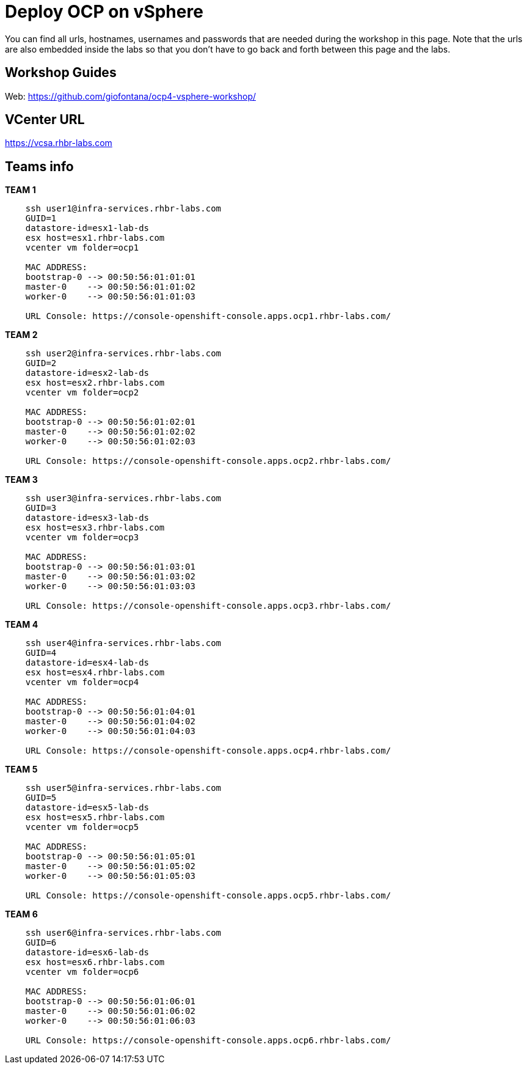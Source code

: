 # Deploy OCP on vSphere

You can find all urls, hostnames, usernames and passwords that are needed during the workshop in this page. Note that the urls are also embedded inside the labs so that you don't have to go back and forth between this page and the labs.

== Workshop Guides

Web: https://github.com/giofontana/ocp4-vsphere-workshop/

== VCenter URL

https://vcsa.rhbr-labs.com

== Teams info

*TEAM 1*
----
    ssh user1@infra-services.rhbr-labs.com
    GUID=1
    datastore-id=esx1-lab-ds
    esx host=esx1.rhbr-labs.com    
    vcenter vm folder=ocp1

    MAC ADDRESS:
    bootstrap-0 --> 00:50:56:01:01:01
    master-0    --> 00:50:56:01:01:02
    worker-0    --> 00:50:56:01:01:03

    URL Console: https://console-openshift-console.apps.ocp1.rhbr-labs.com/
----

*TEAM 2*
----
    ssh user2@infra-services.rhbr-labs.com
    GUID=2
    datastore-id=esx2-lab-ds
    esx host=esx2.rhbr-labs.com
    vcenter vm folder=ocp2    

    MAC ADDRESS:
    bootstrap-0 --> 00:50:56:01:02:01
    master-0    --> 00:50:56:01:02:02
    worker-0    --> 00:50:56:01:02:03    

    URL Console: https://console-openshift-console.apps.ocp2.rhbr-labs.com/
----

*TEAM 3*
----
    ssh user3@infra-services.rhbr-labs.com
    GUID=3
    datastore-id=esx3-lab-ds
    esx host=esx3.rhbr-labs.com    
    vcenter vm folder=ocp3    

    MAC ADDRESS:
    bootstrap-0 --> 00:50:56:01:03:01
    master-0    --> 00:50:56:01:03:02
    worker-0    --> 00:50:56:01:03:03

    URL Console: https://console-openshift-console.apps.ocp3.rhbr-labs.com/    
----

*TEAM 4*
----
    ssh user4@infra-services.rhbr-labs.com
    GUID=4
    datastore-id=esx4-lab-ds
    esx host=esx4.rhbr-labs.com    
    vcenter vm folder=ocp4    

    MAC ADDRESS:
    bootstrap-0 --> 00:50:56:01:04:01
    master-0    --> 00:50:56:01:04:02
    worker-0    --> 00:50:56:01:04:03    

    URL Console: https://console-openshift-console.apps.ocp4.rhbr-labs.com/    
----

*TEAM 5*
----
    ssh user5@infra-services.rhbr-labs.com
    GUID=5
    datastore-id=esx5-lab-ds
    esx host=esx5.rhbr-labs.com    
    vcenter vm folder=ocp5    

    MAC ADDRESS:
    bootstrap-0 --> 00:50:56:01:05:01
    master-0    --> 00:50:56:01:05:02
    worker-0    --> 00:50:56:01:05:03   

    URL Console: https://console-openshift-console.apps.ocp5.rhbr-labs.com/
----

*TEAM 6*
----
    ssh user6@infra-services.rhbr-labs.com
    GUID=6
    datastore-id=esx6-lab-ds
    esx host=esx6.rhbr-labs.com    
    vcenter vm folder=ocp6    

    MAC ADDRESS:
    bootstrap-0 --> 00:50:56:01:06:01
    master-0    --> 00:50:56:01:06:02
    worker-0    --> 00:50:56:01:06:03   

    URL Console: https://console-openshift-console.apps.ocp6.rhbr-labs.com/
----